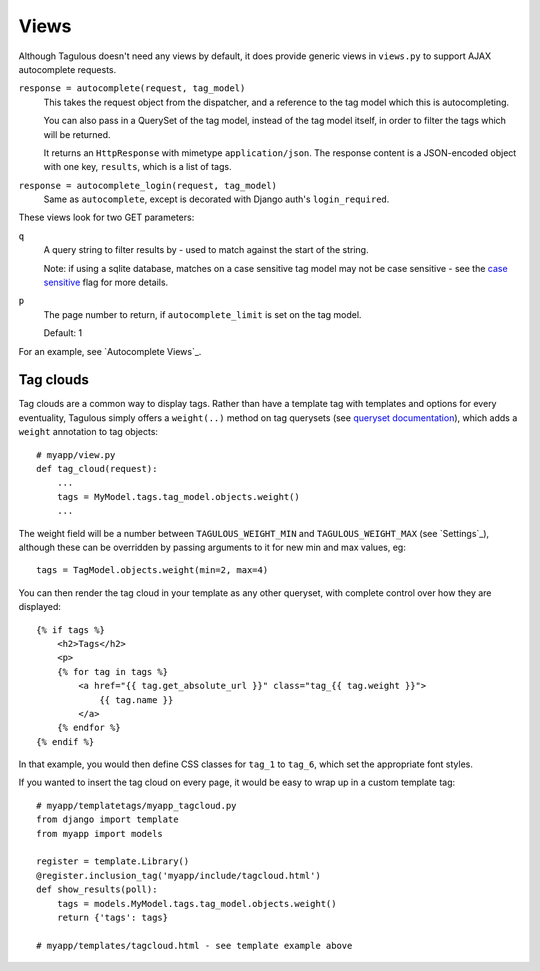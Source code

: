 .. _views:

Views
=====

Although Tagulous doesn't need any views by default, it does provide generic
views in ``views.py`` to support AJAX autocomplete requests.

``response = autocomplete(request, tag_model)``
    This takes the request object from the dispatcher, and a reference to the
    tag model which this is autocompleting.
    
    You can also pass in a QuerySet of the tag model, instead of the tag model
    itself, in order to filter the tags which will be returned.
    
    It returns an ``HttpResponse`` with mimetype ``application/json``. The
    response content is a JSON-encoded object with one key, ``results``, which
    is a list of tags.
    
    
``response = autocomplete_login(request, tag_model)``
    Same as ``autocomplete``, except is decorated with Django auth's
    ``login_required``.

These views look for two GET parameters:

``q``
    A query string to filter results by - used to match against the start of
    the string.
    
    Note: if using a sqlite database, matches on a case sensitive tag model
    may not be case sensitive - see the `case sensitive <case_sensitive>`_
    flag for more details.

``p``
    The page number to return, if ``autocomplete_limit`` is set on the tag
    model.
    
    Default: 1

For an example, see `Autocomplete Views`_.


Tag clouds
----------

Tag clouds are a common way to display tags. Rather than have a template tag
with templates and options for every eventuality, Tagulous simply offers a
``weight(..)`` method on tag querysets (see
`queryset documentation <_queryset_weight>`_), which adds a ``weight``
annotation to tag objects::

    # myapp/view.py
    def tag_cloud(request):
        ...
        tags = MyModel.tags.tag_model.objects.weight()
        ...

The weight field will be a number between ``TAGULOUS_WEIGHT_MIN`` and
``TAGULOUS_WEIGHT_MAX`` (see `Settings`_), although these can be overridden by
passing arguments to it for new min and max values, eg::

    tags = TagModel.objects.weight(min=2, max=4)

You can then render the tag cloud in your template as any other queryset, with
complete control over how they are displayed::

    {% if tags %}
        <h2>Tags</h2>
        <p>
        {% for tag in tags %}
            <a href="{{ tag.get_absolute_url }}" class="tag_{{ tag.weight }}">
                {{ tag.name }}
            </a>
        {% endfor %}
    {% endif %}

In that example, you would then define CSS classes for ``tag_1`` to ``tag_6``,
which set the appropriate font styles.

If you wanted to insert the tag cloud on every page, it would be easy to wrap
up in a custom template tag::

    # myapp/templatetags/myapp_tagcloud.py
    from django import template
    from myapp import models
    
    register = template.Library()
    @register.inclusion_tag('myapp/include/tagcloud.html')
    def show_results(poll):
        tags = models.MyModel.tags.tag_model.objects.weight()
        return {'tags': tags}

    # myapp/templates/tagcloud.html - see template example above
